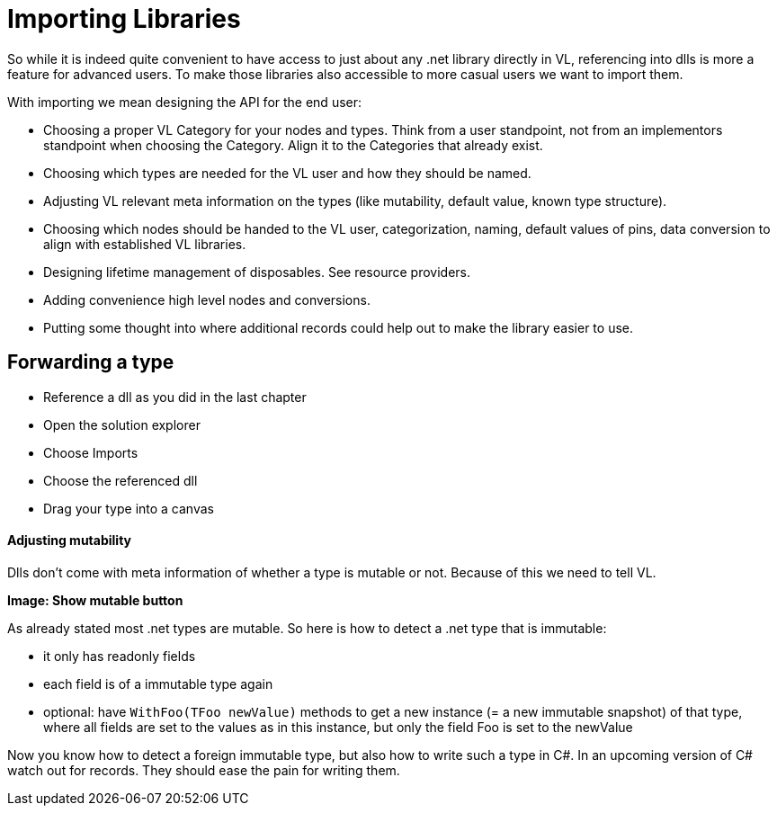 = Importing Libraries

So while it is indeed quite convenient to have access to just about any .net library directly in VL, referencing into dlls is more a feature for advanced users. To make those libraries also accessible to more casual users we want to import them. 

With importing we mean designing the API for the end user:

* Choosing a proper VL Category for your nodes and types. Think from a user standpoint, not from an implementors standpoint when choosing the Category. Align it to the Categories that already exist.
* Choosing which types are needed for the VL user and how they should be named.
* Adjusting VL relevant meta information on the types (like mutability, default value, known type structure).
* Choosing which nodes should be handed to the VL user, categorization, naming, default values of pins, data conversion to align with established VL libraries.
* Designing lifetime management of disposables. See resource providers.
* Adding convenience high level nodes and conversions.
* Putting some thought into where additional records could help out to make the library easier to use.

== Forwarding a type
* Reference a dll as you did in the last chapter 
* Open the solution explorer
* Choose Imports
* Choose the referenced dll 
* Drag your type into a canvas

==== Adjusting mutability
Dlls don't come with meta information of whether a type is mutable or not. Because of this we need to tell VL.

*Image: Show mutable button*

As already stated most .net types are mutable. So here is how to detect a .net type that is immutable:

* it only has readonly fields
* each field is of a immutable type again
* optional: have `WithFoo(TFoo newValue)` methods to get a new instance (= a new immutable snapshot) of that type, where all fields are set to the values as in this instance, but only the field Foo is set to the newValue 

Now you know how to detect a foreign immutable type, but also how to write such a type in C#.
In an upcoming version of C# watch out for records. They should ease the pain for writing them.
